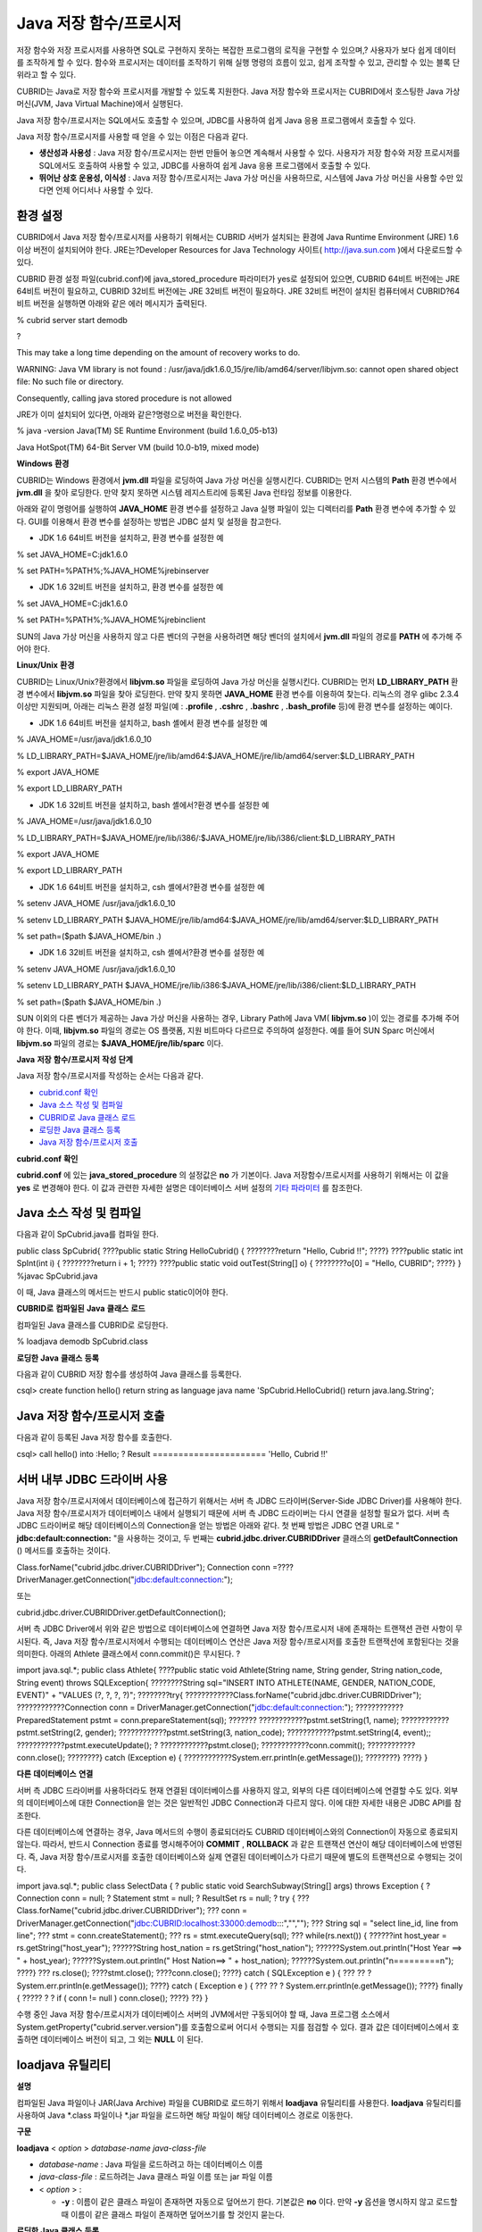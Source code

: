 ***********************
Java 저장 함수/프로시저
***********************

저장 함수와 저장 프로시저를 사용하면 SQL로 구현하지 못하는 복잡한 프로그램의 로직을 구현할 수 있으며,?
사용자가 보다 쉽게 데이터를 조작하게 할 수 있다. 함수와 프로시저는 데이터를 조작하기 위해 실행 명령의 흐름이 있고, 쉽게 조작할 수 있고, 관리할 수 있는 블록 단위라고 할 수 있다.

CUBRID는 Java로 저장 함수와 프로시저를 개발할 수 있도록 지원한다. Java 저장 함수와 프로시저는 CUBRID에서 호스팅한 Java 가상 머신(JVM, Java Virtual Machine)에서 실행된다.

Java 저장 함수/프로시저는 SQL에서도 호출할 수 있으며, JDBC를 사용하여 쉽게 Java 응용 프로그램에서 호출할 수 있다.

Java 저장 함수/프로시저를 사용할 때 얻을 수 있는 이점은 다음과 같다.

*   **생산성과 사용성**
    : Java 저장 함수/프로시저는 한번 만들어 놓으면 계속해서 사용할 수 있다. 사용자가 저장 함수와 저장 프로시저를 SQL에서도 호출하여 사용할 수 있고, JDBC를 사용하여 쉽게 Java 응용 프로그램에서 호출할 수 있다.

*   **뛰어난 상호 운용성, 이식성**
    : Java 저장 함수/프로시저는 Java 가상 머신을 사용하므로, 시스템에 Java 가상 머신을 사용할 수만 있다면 언제 어디서나 사용할 수 있다.

환경 설정
=========

CUBRID에서 Java 저장 함수/프로시저를 사용하기 위해서는 CUBRID 서버가 설치되는 환경에 Java Runtime Environment (JRE) 1.6 이상 버전이 설치되어야 한다. JRE는?Developer Resources for Java Technology 사이트(
`http://java.sun.com <http://java.sun.com>`_
)에서 다운로드할 수 있다.

CUBRID 환경 설정 파일(cubrid.conf)에 java_stored_procedure 파라미터가 yes로 설정되어 있으면, CUBRID 64비트 버전에는 JRE 64비트 버전이 필요하고, CUBRID 32비트 버전에는 JRE 32비트 버전이 필요하다. JRE 32비트 버전이 설치된 컴퓨터에서 CUBRID?64비트 버전을 실행하면 아래와 같은 에러 메시지가 출력된다.

% cubrid server start demodb

?

This may take a long time depending on the amount of recovery works to do.

WARNING: Java VM library is not found : /usr/java/jdk1.6.0_15/jre/lib/amd64/server/libjvm.so: cannot open shared object file: No such file or directory.

Consequently, calling java stored procedure is not allowed

JRE가 이미 설치되어 있다면, 아래와 같은?명령으로 버전을 확인한다.

% java -version Java(TM) SE Runtime Environment (build 1.6.0_05-b13)

Java HotSpot(TM) 64-Bit Server VM (build 10.0-b19, mixed mode)

**Windows**
**환경**

CUBRID는 Windows 환경에서
**jvm.dll**
파일을 로딩하여 Java 가상 머신을 실행시킨다. CUBRID는 먼저 시스템의
**Path**
환경 변수에서
**jvm.dll**
을 찾아 로딩한다. 만약 찾지 못하면 시스템 레지스트리에 등록된 Java 런타임 정보를 이용한다.

아래와 같이 명령어를 실행하여
**JAVA_HOME**
환경 변수를 설정하고 Java 실행 파일이 있는 디렉터리를
**Path**
환경 변수에 추가할 수 있다. GUI를 이용해서 환경 변수를 설정하는 방법은 JDBC 설치 및 설정을 참고한다.

*   JDK 1.6 64비트 버전을 설치하고, 환경 변수를 설정한 예



% set JAVA_HOME=C:\jdk1.6.0

% set PATH=%PATH%;%JAVA_HOME%\jre\bin\server

*   JDK 1.6 32비트 버전을 설치하고, 환경 변수를 설정한 예



% set JAVA_HOME=C:\jdk1.6.0

% set PATH=%PATH%;%JAVA_HOME%\jre\bin\client

SUN의 Java 가상 머신을 사용하지 않고 다른 벤더의 구현을 사용하려면 해당 벤더의 설치에서
**jvm.dll**
파일의 경로를
**PATH**
에 추가해 주어야 한다.

**Linux/Unix**
**환경**

CUBRID는 Linux/Unix?환경에서
**libjvm.so**
파일을 로딩하여 Java 가상 머신을 실행시킨다. CUBRID는 먼저
**LD_LIBRARY_PATH**
환경 변수에서
**libjvm.so**
파일을 찾아 로딩한다. 만약 찾지 못하면
**JAVA_HOME**
환경 변수를 이용하여 찾는다. 리눅스의 경우 glibc 2.3.4 이상만 지원되며, 아래는 리눅스 환경 설정 파일(예 :
**.profile**
,
**.cshrc**
,
**.bashrc**
,
**.bash_profile**
등)에 환경 변수를 설정하는 예이다.

*   JDK 1.6 64비트 버전을 설치하고, bash 셸에서 환경 변수를 설정한 예



% JAVA_HOME=/usr/java/jdk1.6.0_10

% LD_LIBRARY_PATH=$JAVA_HOME/jre/lib/amd64:$JAVA_HOME/jre/lib/amd64/server:$LD_LIBRARY_PATH

% export JAVA_HOME

% export LD_LIBRARY_PATH

*   JDK 1.6 32비트 버전을 설치하고, bash 셸에서?환경 변수를 설정한 예



% JAVA_HOME=/usr/java/jdk1.6.0_10

% LD_LIBRARY_PATH=$JAVA_HOME/jre/lib/i386/:$JAVA_HOME/jre/lib/i386/client:$LD_LIBRARY_PATH

% export JAVA_HOME

% export LD_LIBRARY_PATH

*   JDK 1.6 64비트 버전을 설치하고, csh 셸에서?환경 변수를 설정한 예



% setenv JAVA_HOME /usr/java/jdk1.6.0_10

% setenv LD_LIBRARY_PATH $JAVA_HOME/jre/lib/amd64:$JAVA_HOME/jre/lib/amd64/server:$LD_LIBRARY_PATH

% set path=($path $JAVA_HOME/bin .)

*   JDK 1.6 32비트 버전을 설치하고, csh 셸에서?환경 변수를 설정한 예



% setenv JAVA_HOME /usr/java/jdk1.6.0_10

% setenv LD_LIBRARY_PATH $JAVA_HOME/jre/lib/i386:$JAVA_HOME/jre/lib/i386/client:$LD_LIBRARY_PATH

% set path=($path $JAVA_HOME/bin .)

SUN 이외의 다른 벤더가 제공하는 Java 가상 머신을 사용하는 경우, Library Path에 Java VM(
**libjvm.so**
)이 있는 경로를 추가해 주어야 한다. 이때,
**libjvm.so**
파일의 경로는 OS 플랫폼, 지원 비트마다 다르므로 주의하여 설정한다. 예를 들어 SUN Sparc 머신에서
**libjvm.so**
파일의 경로는
**$JAVA_HOME/jre/lib/sparc**
이다.

**Java**
**저장**
**함수/프로시저**
**작성**
**단계**

Java 저장 함수/프로시저를 작성하는 순서는 다음과 같다.

*   `cubrid.conf 확인 <#syntax_syntax_javasp_step_htm_co_244>`_



*   `Java 소스 작성 및 컴파일 <#syntax_syntax_javasp_step_htm_co_6558>`_



*   `CUBRID로 Java 클래스 로드 <#syntax_syntax_javasp_step_htm_lo_8415>`_



*   `로딩한 Java 클래스 등록 <#syntax_syntax_javasp_step_htm_re_3529>`_



*   `Java 저장 함수/프로시저 호출 <#syntax_syntax_javasp_step_htm_ca_2641>`_



**cubrid.conf**
**확인**

**cubrid.conf**
에 있는
**java_stored_procedure**
의 설정값은
**no**
가 기본이다. Java 저장함수/프로시저를 사용하기 위해서는 이 값을
**yes**
로 변경해야 한다. 이 값과 관련한 자세한 설명은 데이터베이스 서버 설정의
`기타 파라미터 <#pm_pm_db_classify_etc_htm>`_
를 참조한다.

Java 소스 작성 및 컴파일
========================

다음과 같이 SpCubrid.java를 컴파일 한다.

public class SpCubrid{
????public static String HelloCubrid() {
????????return "Hello, Cubrid !!";
????}
????public static int SpInt(int i) {
????????return i + 1;
????}
????public static void outTest(String[] o) {
????????o[0] = "Hello, CUBRID";
????}
}
%javac SpCubrid.java

이 때, Java 클래스의 메서드는 반드시 public static이어야 한다.

**CUBRID로**
**컴파일된**
**Java**
**클래스**
**로드**

컴파일된 Java 클래스를 CUBRID로 로딩한다.

% loadjava demodb SpCubrid.class

**로딩한**
**Java**
**클래스**
**등록**

다음과 같이 CUBRID 저장 함수를 생성하여 Java 클래스를 등록한다.

csql> create function hello() return string
as language java
name 'SpCubrid.HelloCubrid() return java.lang.String';

Java 저장 함수/프로시저 호출
============================

다음과 같이 등록된 Java 저장 함수를 호출한다.

csql> call hello() into :Hello;
? Result
======================
'Hello, Cubrid !!'

서버 내부 JDBC 드라이버 사용
============================

Java 저장 함수/프로시저에서 데이터베이스에 접근하기 위해서는 서버 측 JDBC 드라이버(Server-Side JDBC Driver)를 사용해야 한다. Java 저장 함수/프로시저가 데이터베이스 내에서 실행되기 때문에 서버 측 JDBC 드라이버는 다시 연결을 설정할 필요가 없다. 서버 측 JDBC 드라이버로 해당 데이터베이스의 Connection을 얻는 방법은 아래와 같다. 첫 번째 방법은 JDBC 연결 URL로 "
**jdbc:default:connection:**
"을 사용하는 것이고, 두 번째는
**cubrid.jdbc.driver.CUBRIDDriver**
클래스의
**getDefaultConnection**
() 메서드를 호출하는 것이다.

Class.forName("cubrid.jdbc.driver.CUBRIDDriver");
Connection conn =????DriverManager.getConnection("jdbc:default:connection:");

또는

cubrid.jdbc.driver.CUBRIDDriver.getDefaultConnection();

서버 측 JDBC Driver에서 위와 같은 방법으로 데이터베이스에 연결하면 Java 저장 함수/프로시저 내에 존재하는 트랜잭션 관련 사항이 무시된다. 즉, Java 저장 함수/프로시저에서 수행되는 데이터베이스 연산은 Java 저장 함수/프로시저를 호출한 트랜잭션에 포함된다는 것을 의미한다. 아래의 Athlete 클래스에서 conn.commit()은 무시된다.
?

import java.sql.*;
public class Athlete{
????public static void Athlete(String name, String gender, String nation_code, String event) throws SQLException{
????????String sql="INSERT INTO ATHLETE(NAME, GENDER, NATION_CODE, EVENT)" + "VALUES (?, ?, ?, ?)";
????????try{
????????????Class.forName("cubrid.jdbc.driver.CUBRIDDriver");
????????????Connection conn = DriverManager.getConnection("jdbc:default:connection:");
????????????PreparedStatement pstmt = conn.prepareStatement(sql);
???????
????????????pstmt.setString(1, name);
????????????pstmt.setString(2, gender);
????????????pstmt.setString(3, nation_code);
????????????pstmt.setString(4, event);;
????????????pstmt.executeUpdate();
?
????????????pstmt.close();
????????????conn.commit();
????????????conn.close();
????????} catch (Exception e) {
????????????System.err.println(e.getMessage());
????????}
????}
}

**다른**
**데이터베이스**
**연결**

서버 측 JDBC 드라이버를 사용하더라도 현재 연결된 데이터베이스를 사용하지 않고, 외부의 다른 데이터베이스에 연결할 수도 있다. 외부의 데이터베이스에 대한 Connection을 얻는 것은 일반적인 JDBC Connection과 다르지 않다. 이에 대한 자세한 내용은 JDBC API를 참조한다.

다른 데이터베이스에 연결하는 경우, Java 메서드의 수행이 종료되더라도 CUBRID 데이터베이스와의 Connection이 자동으로 종료되지 않는다. 따라서, 반드시 Connection 종료를 명시해주어야
**COMMIT**
,
**ROLLBACK**
과 같은 트랜잭션 연산이 해당 데이터베이스에 반영된다. 즉, Java 저장 함수/프로시저를 호출한 데이터베이스와 실제 연결된 데이터베이스가 다르기 때문에 별도의 트랜잭션으로 수행되는 것이다.

import java.sql.*;
public class SelectData {
? public static void SearchSubway(String[] args) throws Exception {
? Connection conn = null;
? Statement stmt = null;
? ResultSet rs = null;
? try {
??? Class.forName("cubrid.jdbc.driver.CUBRIDDriver");
??? conn =
DriverManager.getConnection("jdbc:CUBRID:localhost:33000:demodb:::","","");
??? String sql = "select line_id, line from line";
??? stmt = conn.createStatement();
??? rs = stmt.executeQuery(sql);
??? while(rs.next()) {
??????int host_year = rs.getString("host_year");
??????String host_nation = rs.getString("host_nation");
??????System.out.println("Host Year ==> " + host_year);
??????System.out.println(" Host Nation==> " + host_nation);
??????System.out.println("\n=========\n");
????}
??? rs.close();
????stmt.close();
????conn.close();
????} catch ( SQLException e ) {
??? ?? ? System.err.println(e.getMessage());
????} catch ( Exception e ) {
??? ?? ? System.err.println(e.getMessage());
????} finally {
????? ? ? if ( conn != null ) conn.close();
????}
??}
}

수행 중인 Java 저장 함수/프로시저가 데이터베이스 서버의 JVM에서만 구동되어야 할 때, Java 프로그램 소스에서 System.getProperty("cubrid.server.version")를 호출함으로써 어디서 수행되는 지를 점검할 수 있다. 결과 값은 데이터베이스에서 호출하면 데이터베이스 버전이 되고, 그 외는
**NULL**
이 된다.

loadjava 유틸리티
=================

**설명**

컴파일된 Java 파일이나 JAR(Java Archive) 파일을 CUBRID로 로드하기 위해서
**loadjava**
유틸리티를 사용한다.
**loadjava**
유틸리티를 사용하여 Java *.class 파일이나 *.jar 파일을 로드하면 해당 파일이 해당 데이터베이스 경로로 이동한다.

**구문**

**loadjava**
<
*option*
>
*database-name*
*java-class-file*

*   *database-name*
    : Java 파일을 로드하려고 하는 데이터베이스 이름



*   *java-class-file*
    : 로드하려는 Java 클래스 파일 이름 또는 jar 파일 이름



*   <
    *option*
    > :

    *   **-y**
        : 이름이 같은 클래스 파일이 존재하면 자동으로 덮어쓰기 한다. 기본값은
        **no**
        이다. 만약
        **-y**
        옵션을 명시하지 않고 로드할 때 이름이 같은 클래스 파일이 존재하면 덮어쓰기를 할 것인지 묻는다.





**로딩한**
**Java**
**클래스**
**등록**

**개요**

CUBRID는 클라이언트나 SQL 문이나 Java 응용 프로그램에서 Java 메서드를 호출할 수 있도록 Java 클래스를 등록(publish)하는 과정이 필요하다. Java 클래스를 로딩했을 때 SQL 문이나 Java 응용 프로그램에서 클래스 내의 함수를 어떻게 호출할지 모르기 때문에 Call Specifications를 사용하여 등록해야 한다.

**Call Specifications**

CUBRID에서는 Java 저장 함수/프로시저를 사용하기 위해서는 Call Specifications를 작성해야 한다. Call Specifications는 Java 함수 이름과 인자 타입 그리고 리턴 값과 리턴 값의 타입을 SQL 문이나 Java 응용프로그램에서 접근할 수 있도록 해주는 역할을 한다. Call Specifications를 작성하는 구문은
**CREATE FUNCTION**
또는
**CREATE PROCEDURE**
구문을 사용하여 작성한다. Java 저장 함수/프로시저의 이름은 대소문자를 구별하지 않는다. Java 저장 함수/프로시저 이름의 최대 길이는 254바이트이다. 또한 하나의 Java 저장 함수/프로시저가 가질 수 있는 인자의 최대 개수는 64개이다.

**구문**

**CREATE**
{
**PROCEDURE**
*procedure_name*
[(
*param*
[,
*param*
] …)] |
**FUNCTION**
*function_name*
[(
*param*
[,
*param*
]…)]
**RETURN**
*sql_type*
}
{
**IS | AS**
}
**LANGUAGE JAVA**
**NAME**
'
*method_fullname*
(
*java_type_fullname*
[,
*java_type_fullname*
]…) [
*return java_type_fullname*
]';
*parameter_name*
[
**IN|OUT|IN OUT|INOUT**
]
*sql_type*
?? (
*default*
**IN**
)

Java 저장 함수/프로시저의 인자를
**OUT**
으로 설정한 경우 길이가 1인 1차원 배열로 전달된다. 그러므로 Java 메서드는 배열의 첫번째 공간에 전달할 값을 저장해야 한다.

**예제**

CREATE FUNCTION Hello() RETURN VARCHAR
AS LANGUAGE JAVA
NAME 'SpCubrid.HelloCubrid() return java.lang.String';
CREATE FUNCTION Sp_int(i int) RETURN int
AS LANGUAGE JAVA
NAME 'SpCubrid.SpInt(int) return int';
CREATE PROCEDURE Athlete_Add(name varchar,gender varchar, nation_code varchar, event varchar)
AS LANGUAGE JAVA
NAME 'Athlete.Athlete(java.lang.String, java.lang.String, java.lang.String, java.lang.String)';
CREATE PROCEDURE test_out(x OUT STRING)
AS LANGUAGE JAVA
NAME 'SpCubrid.outTest(java.lang.String[] o)';

Java 저장 함수/프로시저를 등록할 때, Java 저장 함수/프로시저의 반환 정의와 Java 파일의 선언부의 반환 정의가 일치하는지에 대해서는 검사하지 않는다. 따라서, Java 저장 함수/프로시저의 경우 등록할 때의
*sql_type*
반환 정의를 따르고, Java 파일 선언부의 반환 정의는 사용자 정의 정보로서만 의미를 가지게 된다.

**데이터**
**타입**
**매핑**

Call Specifications에는 SQL의 데이터 타입과 Java의 매개변수와 리턴 값의 데이터 타입이 맞게 대응되어야 한다. CUBRID에서 허용되는 SQL과 Java의 데이터 타입의 관계는 다음의 표와 같다.

**데이터 타입 매핑**

+-----------------+----------------------------------------------------------------------------------------------------------------------------------------------------------------------------------------------------------------------------------------+
| **SQL Type**    | **Java Type**                                                                                                                                                                                                                          |
|                 |                                                                                                                                                                                                                                        |
+-----------------+----------------------------------------------------------------------------------------------------------------------------------------------------------------------------------------------------------------------------------------+
| CHAR, VARCHAR   | java.lang.String, java.sql.Date, java.sql.Time, java.sql.Timestamp, java.lang.Byte, java.lang.Short, java.lang.Integer, java.lang.Long, java.lang.Float, java.lang.Double, java.math.BigDecimal, byte, short, int, long, float, double |
|                 |                                                                                                                                                                                                                                        |
+-----------------+----------------------------------------------------------------------------------------------------------------------------------------------------------------------------------------------------------------------------------------+
| NUMERIC, SHORT, | java.lang.Byte, java.lang.Short, java.lang.Integer, java.lang.Long, java.lang.Float, java.lang.Double, java.math.BigDecimal, java.lang.String, byte, short, int, long, float, double                                                   |
| INT, FLOAT,     |                                                                                                                                                                                                                                        |
| DOUBLE,         |                                                                                                                                                                                                                                        |
| CURRENCY        |                                                                                                                                                                                                                                        |
|                 |                                                                                                                                                                                                                                        |
+-----------------+----------------------------------------------------------------------------------------------------------------------------------------------------------------------------------------------------------------------------------------+
| DATE, TIME,     | java.sql.Date, java.sql.Time, java.sql.Timestamp, java.lang.String                                                                                                                                                                     |
| TIMESTAMP       |                                                                                                                                                                                                                                        |
|                 |                                                                                                                                                                                                                                        |
+-----------------+----------------------------------------------------------------------------------------------------------------------------------------------------------------------------------------------------------------------------------------+
| SET, MULTISET,  | java.lang.Object[], java primitive type array, java.lang.Integer[] ...                                                                                                                                                                 |
| SEQUENCE        |                                                                                                                                                                                                                                        |
|                 |                                                                                                                                                                                                                                        |
+-----------------+----------------------------------------------------------------------------------------------------------------------------------------------------------------------------------------------------------------------------------------+
| OBJECT          | cubrid.sql.CUBRIDOID                                                                                                                                                                                                                   |
|                 |                                                                                                                                                                                                                                        |
+-----------------+----------------------------------------------------------------------------------------------------------------------------------------------------------------------------------------------------------------------------------------+
| CURSOR          | cubrid.jdbc.driver.CUBRIDResultSet                                                                                                                                                                                                     |
|                 |                                                                                                                                                                                                                                        |
+-----------------+----------------------------------------------------------------------------------------------------------------------------------------------------------------------------------------------------------------------------------------+

**등록된**
**Java**
**저장**
**함수/프로시저의**
**정보**
**확인**

등록된 Java 저장 함수/프로시저의 정보는
**db_stored_procedure**
시스템 가상 클래스와
**db_stored_procedure_args**
시스템 가상 클래스에서 확인할 수 있다.
**db_stored_procedure**
시스템 가상 클래스에서는 저장 함수/프로시저의 이름과 타입, 반환 타입, 인자의 수, Java 클래스에 대한 명세, Java 저장 함수/프로시저의 소유자에 대한 정보를 확인할 수 있다.
**db_stored_procedure_args**
시스템 가상 클래스에서는 저장 함수/프로시저에서 사용하는 인자에 대한 정보를 확인할 수 있다.

SELECT?* from db_stored_procedure;
sp_name ????sp_type ??return_type ???arg_count
sp_name ??????????????sp_type ??????????????return_type ????????????arg_count ?lang target ???????????????owner
================================================================================
'hello' ??????????????'FUNCTION' ???????????'STRING' ???????????????????????0 ?'JAVA''SpCubrid.HelloCubrid() return java.lang.String' ?'DBA'
?
'sp_int' ?????????????'FUNCTION' ???????????'INTEGER' ??????????????????????1 ?'JAVA''SpCubrid.SpInt(int) return int' ?'DBA'
?
'athlete_add' ????????'PROCEDURE' ??????????'void' ?????????????????????????4 ?'JAVA''Athlete.Athlete(java.lang.String, java.lang.String, java.lang.String, java.lang.String)' ?'DBA'

SELECT * from db_stored_procedure_args;
sp_name ??index_of ?arg_name ?data_type ?????mode
=================================================
?'sp_int' ???????????????????????0 ?'i' ??????????????????'INTEGER' ????????????'IN'
?'athlete_add' ??????????????????0 ?'name' ???????????????'STRING' ?????????????'IN'
?'athlete_add' ??????????????????1 ?'gender' ?????????????'STRING' ?????????????'IN'
?'athlete_add' ??????????????????2 ?'nation_code' ????????'STRING' ?????????????'IN'
?'athlete_add' ??????????????????3 ?'event' ??????????????'STRING' ?????????????'IN'

**Java**
**저장**
**함수/프로시저의**
**삭제**

CUBRID에서는 등록한 Java 함수/저장 프로시저를 삭제할 수 있다.
**DROP FUNCTION**
*function_name*
또는
**DROP PROCEDURE**
*procedure_name*
구문을 사용하여 Java 저장 프로시저를 삭제할 수 있다. 또한 여러 개의
*function_name*
이나
*procedure_name*
을 콤마(,)로 구분하여 한꺼번에 여러 개의 Java 저장 함수/프로시저를 삭제할 수 있다.

Java 저장 함수/프로시저의 삭제는 Java 저장 함수/프로시저를 등록한 사용자와 DBA의 구성원만 삭제할 수 있다. 예를 들어 'sp_int' Java 저장 함수를
**PUBLIC**
이 등록했다면,
**PUBLIC**
또는
**DBA**
의 구성원만이 'sp_int' Java 저장 함수를 삭제할 수 있다.

drop function hello[, sp_int]
drop procedure Athlete_Add

**Java**
**저장**
**함수/프로시저**
**호출**

**CALL 사용**

등록된 Java 저장 함수/프로시저는
**CALL**
문을 사용하거나, SQL 문에서 호출하거나, Java 응용프로그램에서 호출될 수 있다.

다음과 같이
**CALL**
문을 사용하여 호출할 수 있다.
**CALL**
문에서 호출되는 Java 저장 함수/프로시저의 이름은 대소문자를 구분하지 않는다.

**구문**

**CALL**
{
*procedure_name*
([
*param*
[,
*param*
]…]) |
*function_name*
([
*param*
[,
*param*
]…])
**INTO**
:
*host_variable*
*param*
{
*literal*
| :
*host_variable*
}

**예제**

call Hello() into :HELLO;
call Sp_int(3) into :i;
call phone_info('Tom','016-111-1111');

CUBRID에서는 Java 저장 함수/프로시저를 같은
**CALL**
문을 이용해 호출한다. 따라서 다음과 같이
**CALL**
문을 처리하게 된다.

*   **CALL**
    문에 대상 클래스가 있는 경우 메서드로 처리한다.



*   **CALL**
    문에 대상 클래스가 없는 경우 먼저 Java 저장 함수/프로시저 수행 여부를 검사하고 Java 저장 함수/프로시저가 존재하면 Java 저장 함수/프로시저를 수행한다.



*   2에서 Java 저장 함수/프로시저가 존재하지 않으면 메서드 수행 여부를 검사하여 같은 이름이 존재하면 수행한다.



만약 존재하지 않는 Java 저장 함수/프로시저를 호출하는 경우에는 다음과 같은 에러가 나타난다.

CALL deposit()
ERROR: Stored procedure/function 'deposit' does not exist.
CALL deposit('Tom', 3000000)
ERROR: Methods require an object as their target.

**CALL**
문에 인자가 없는 경우는 메서드와 구분되므로 "ERROR: Stored procedure/function 'deposit' does not exist."라는 오류 메시지가 나타난다.?하지만,
**CALL**
문에 인자가 있는 경우에는 메서드와 구분할 수 없기 때문에 "ERROR: Methods require an object as their target."이라는 메시지가 나타난다.

그리고, 아래와 같이 Java 저장 함수/프로시저를 호출하는
**CALL**
문 안에
**CALL**
문이 중첩되는 경우와
**CALL**
문을 사용하여 Java 저장 함수/프로시저 호출 시 인자로 서브 질의를 사용할 경우
**CALL**
문은 수행이 되지 않는다.

call phone_info('Tom', call sp_int(999));
call phone_info((select * from Phone where id='Tom'));

Java 저장 함수/프로시저를 호출하여 수행 중 exception이 발생하면
*dbname*
**_java.log**
파일에 exception 내용이 기록되어 저장된다. 만약 화면으로 exception 내용을 확인하고자 할 경우는
**$CUBRID/java/logging.properties**
파일의 handlers 값을 " java.lang.logging.ConsoleHandler" 로 수정하면 화면으로 exception 내용을 출력한다.

**SQL 문에서 호출**

다음과 같이 SQL 문에서 Java 저장 함수를 호출하여 사용할 수 있다.

select Hello() from db_root;
select sp_int(99) from db_root;

Java 저장 함수/프로시저를 호출할 때 IN/OUT의 데이터 타입에 호스트 변수를 사용할 수 있으며, 사용 예는 다음과 같다.

SELECT 'Hi' INTO :out_data FROM db_root;
CALL test_out(:out_data);
SELECT :out_data FROM db_root;

첫 번째 문장은 파라미터 변수를 이용하여 out 모드의 Java 저장 프로시저를 호출하는 예이고, 두 번째 문장은 할당된 호스트 변수 out_data를 조회하는 질의문이다.

**Java 응용 프로그램에서 호출**

Java 응용 프로그램에서 Java 저장 함수/프로시저를 호출하기 위해서는
**CallableStatement**
를 사용한다.

CUBRID 데이터베이스에 Phone 클래스를 생성한다.

CREATE TABLE?phone(
???? name varchar(20),
???? phoneno varchar(20)
)

다음의 PhoneNumber.java Java 파일을 컴파일하여 Java 클래스 파일을 CUBRID로 로드하고 등록한다.

import java.sql.*;
import java.io.*;
public class PhoneNumber{
??? public static void Phone(String name, String phoneno) throws Exception{
??????? String sql="INSERT INTO PHONE(NAME, PHONENO)"+ "VALUES (?, ?)";
??????? try{
??????????? Class.forName("cubrid.jdbc.driver.CUBRIDDriver");
????? ??????Connection conn = DriverManager.getConnection("jdbc:default:connection:");
??????????? PreparedStatement pstmt = conn.prepareStatement(sql);
???????
??????????? pstmt.setString(1, name);
??????????? pstmt.setString(2, phoneno);
??????????? pstmt.executeUpdate();
??????????? pstmt.close();
??????????? conn.commit();
??????????? conn.close();
??????? } catch (SQLException e) {
??????????? System.err.println(e.getMessage());
??????? }
??? }
}
create PROCEDURE phone_info(name varchar, phoneno varchar)
as language java
name 'PhoneNumber.Phone(java.lang.String, java.lang.String)';

다음과 같은 Java 응용 프로그램을 작성하고 실행한다.

import java.sql.*;
public class StoredJDBC{
??? public static void main(){
??????? Connection conn = null;
??????? Statement stmt= null;
?????? ?int result;
??????? int i;
??????? try{
?Class.forName("cubrid.jdbc.driver.CUBRIDDriver");
??????????? conn = DriverManager.getConnection("jdbc:CUBRID:localhost:33000:demodb:::","","");
??????????? CallableStatement cs;
??????????? cs = conn.prepareCall("call PHONE_INFO(?, ?)");
??????????? cs.setString(1, "Jane");
??????????? cs.setString(2, "010-1111-1111");
??????????? cs.executeUpdate();
??????????? conn.commit();
??????????? cs.close();
??????????? conn.close();
??????? } catch (Exception e) {
??????????? e.printStackTrace();
??????? }
??? }
}

위의 프로그램 실행한 후 PHONE 클래스 조회를 하면 다음과 같은 결과가 출력된다.

SELECT * from phone;
name????????????????? phoneno
============================================
??? 'Jane'??????????????? '010-111-1111'

**주의**
**사항**

**Java**
**저장**
**함수/프로시저의**
**리턴**
**값**
**및**
**IN/OUT에**
**대한**
**타입**
**자릿수**

Java 저장 함수/프로시저의 리턴 값과 IN/OUT의 데이터 타입에 자릿수를 한정하는 경우, CUBRID에서는 다음과 같이 처리한다.

Java 저장 함수/프로시저의 sql_type을 기준으로 확인한다.

Java 저장 함수/프로시저 생성 시 정의한 자릿수는 무시하고 타입만 맞추어 Java에서 반환하는 값을 그대로 데이터베이스에 전달한다. 전달한 데이터에 대한 조작은 사용자가 데이터베이스에서 직접 처리하는 것을 원칙으로 한다.

다음과 같은
**typestring**
() Java 저장 함수를 살펴보자.

public class JavaSP1{
??? public static String typestring(){
??????? String temp = " ";
??????? for(int i=0 i< 1 i++)
??????????? temp = temp + "1234567890";
??????? return temp;
??? }
}
CREATE?FUNCTION typestring() return char(5)
as language java
name 'JavaSP1.typestring() return java.lang.String';

CALL typestring();
? Result
======================
? ' 1234567890'

**Java**
**저장**
**프로시저에서의**
**java.sql.ResultSet**
**반환**

CUBRID에서는
**java.sql.ResultSet**
을 반환하는 Java 저장 함수/프로시저를 선언할 때는 데이터 타입으로
**CURSOR**
를 사용해야 한다.

CREATE?FUNCTION rset() return cursor
as language java
name 'JavaSP2.TResultSet() return java.sql.ResultSet'

Java 파일에서는
**java.sql.ResultSet**
을 반환하기 전에
**CUBRIDResultSet**
클래스로 캐스팅 후
**setReturnable**
() 메서드를 호출해야 한다.

public static class JavaSP2 {
public static ResultSet TResultSet(){
??? try{
????? ? ? ? Class.forName("cubrid.jdbc.driver.CUBRIDDriver");
??? Connection conn = DriverManager.getConnection("jdbc:default:connection:");
??? ((CUBRIDConnection)con).setCharset("euc_kr");
??? String sql = "select * from station";
??? Statement stmt=con.createStatement();
??? ResultSet rs = stmt.executeQuery(sql);
??? ((CUBRIDResultSet)rs).setReturnable();
??? return rs;
??? } catch (Exception e) {
? ? ? ? ? ? ? e.printStackTrace();
??? }
??? return null;
? }
}

호출하는 쪽에서는
**Types.JAVA_OBJECT**
로 OUT 인자를 설정하고
**getObject**
() 함수로 가져온 후
**java.sql.ResultSet**
으로 변환(Casting)하여 사용해야 한다. 또한,
**java.sql.ResultSet**
은 JDBC의
**CallableStatement**
에서만 사용할 수 있다.

import java.sql.*;
public class TestResultSet{
? public static void main(String[] args) {
??? Connnection conn = null;
??? Statement stmt= null;
??? int result;
??? int i;
??? try{
???? ? ? ? Class.forName("cubrid.jdbc.driver.CUBRIDDriver");
??? conn = DriverManager.getConnection("jdbc:CUBRID:localhost:33000:demodb:::","","");
??
??? CallableStatement cstmt = con.prepareCall("?=CALL rset()");
??? cstmt.registerOutParameter(1, Types.JAVA_OBJECT);
??? cstmt.execute();
??? ResultSet rs = (ResultSet) cstmt.getObject(1);
??? while(rs.next()) {
????? System.out.println(rs.getString(1));
??? }
? ? ? rs.close();
?? ? } catch (Exception e) {
?? ? ? ? ? ? e.printStackTrace();
??? }
}

**ResultSet**
은 입력 인자로 사용할 수 없으며, 이를 IN 인자로 전달할 경우에는 에러가 발생한다. Java가 아닌 환경에서
**ResultSet**
을 반환하는 함수를 호출할 경우에도 에러가 발생한다.

**Java**
**저장**
**함수/프로시저에서**
**Set**
**타입의**
**IN/OUT**

CUBRID의 Java 저장 함수/프로시저에서 Set 타입이 IN OUT인 경우 Java에서 인자 값을 변경할 경우 변경 값이 전달이 되도록 Set 타입이 OUT 인자로 전달될 때는 2차원 배열로 전달하도록 해야 한다.

Create procedure setoid(x in out set, z object)
as language java name
'SetOIDTest.SetOID(cubrid.sql.CUBRIDOID[][], cubrid.sql.CUBRIDOID';
public static void SetOID(cubrid.sql.CUBRID[][] set, cubrid.sql.CUBRIDOID aoid){
? Connection conn=null;
? Statement stmt=null;
? String ret="";
? Vector v = new Vector();
? cubrid.sql.CUBRIDOID[] set1 = set[0];
? try {
??? if(set1!=null) {
????? int len = set1.length;
????? int i = 0;
????? for (i=0 i< len i++)
??????? v.add(set1[i]);
??? }
? v.add(aoid);
? set[0]=(cubrid.sql.CUBRIDOID[]) v.toArray(new cubrid.sql.CUBRIDOID[]{});
? } catch(Exception e) {
??? e.printStackTrace();
? ? System.err.pirntln("SQLException:"+e.getMessage());
? }
}

**Java**
**저장**
**함수/프로시저에서**
**OID**
**사용**

CUBRID 저장 프로시저에서 OID 타입의 값을 IN/OUT으로 사용할 경우 서버의 값을 전달 받아 사용한다.

create procedure tOID(i inout object, q string)
as language java
name 'OIDtest.tOID(cubrid.sql.CUBRIDOID[], java.lang.String)';
public static void tOID(CUBRIDOID[] oid, String query)
{
? Connection conn=null;
? Statement stmt=null;
? String ret="";
? try {
??? Class.forName("cubrid.jdbc.driver.CUBRIDDriver");
? ? conn=DriverManager.getConnection("jdbc:default:connection:");
? ? conn.setAutoCommit(false);
? ? stmt = conn.createStatement();
? ? ResultSet rs = stmt.executeQuery(query);
? ? System.out.println("query:"+ query);
? ? while(rs.next()) {
??? ? oid[0]=(CUBRIDOID)rs.getObject(1);
??? ? System.out.println("oid:"+oid[0].getTableName());
? ? }
? ? stmt.close();
? ? conn.close();
? } catch (SQLException e) {
? ? e.printStackTrace();
? ? System.err.println("SQLException:"+e.getMessage());
? } catch (Exception e) {
? ? e.printStackTrace();
? ? system.err.println("Exception:"+ e.getMessage());
? }
}
